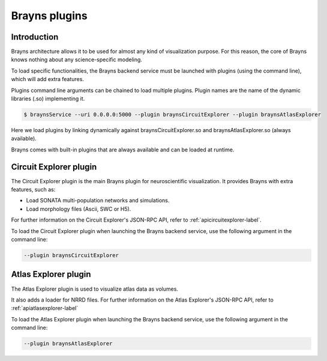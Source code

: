 .. _plugins-label:

Brayns plugins
==============

Introduction
------------

Brayns architecture allows it to be used for almost any kind of visualization
purpose. For this reason, the core of Brayns knows nothing about any
science-specific modeling.

To load specific functionalities, the Brayns backend service must be launched with
plugins (using the command line), which will add extra features.

Plugins command line arguments can be chained to load multiple plugins. Plugin
names are the name of the dynamic libraries (.so) implementing it.

.. code-block:: console

    $ braynsService --uri 0.0.0.0:5000 --plugin braynsCircuitExplorer --plugin braynsAtlasExplorer

Here we load plugins by linking dynamically against braynsCircuitExplorer.so
and braynsAtlasExplorer.so (always available).

Brayns comes with built-in plugins that are always available and can be loaded
at runtime.

Circuit Explorer plugin
-----------------------

The Circuit Explorer plugin is the main Brayns plugin for neuroscientific
visualization. It provides Brayns with extra features, such as:

* Load SONATA multi-population networks and simulations.
* Load morphology files (Ascii, SWC or H5).

For further information on the Circuit Explorer's JSON-RPC API, refer to
:ref:`apicircuitexplorer-label`.

To load the Circuit Explorer plugin when launching the Brayns backend service,
use the following argument in the command line:

.. code-block:: console

    --plugin braynsCircuitExplorer

Atlas Explorer plugin
---------------------

The Atlas Explorer plugin is used to visualize atlas data as volumes.

It also adds a loader for NRRD files. For further information on the Atlas
Explorer's JSON-RPC API, refer to :ref:`apiatlasexplorer-label`

To load the Atlas Explorer plugin when launching the Brayns backend service, use
the following argument in the command line:

.. code-block:: console

    --plugin braynsAtlasExplorer
